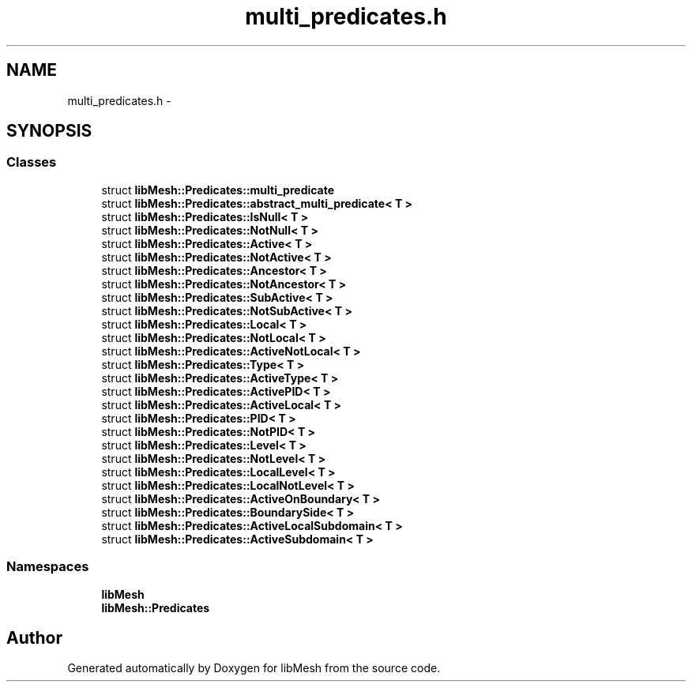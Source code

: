 .TH "multi_predicates.h" 3 "Tue May 6 2014" "libMesh" \" -*- nroff -*-
.ad l
.nh
.SH NAME
multi_predicates.h \- 
.SH SYNOPSIS
.br
.PP
.SS "Classes"

.in +1c
.ti -1c
.RI "struct \fBlibMesh::Predicates::multi_predicate\fP"
.br
.ti -1c
.RI "struct \fBlibMesh::Predicates::abstract_multi_predicate< T >\fP"
.br
.ti -1c
.RI "struct \fBlibMesh::Predicates::IsNull< T >\fP"
.br
.ti -1c
.RI "struct \fBlibMesh::Predicates::NotNull< T >\fP"
.br
.ti -1c
.RI "struct \fBlibMesh::Predicates::Active< T >\fP"
.br
.ti -1c
.RI "struct \fBlibMesh::Predicates::NotActive< T >\fP"
.br
.ti -1c
.RI "struct \fBlibMesh::Predicates::Ancestor< T >\fP"
.br
.ti -1c
.RI "struct \fBlibMesh::Predicates::NotAncestor< T >\fP"
.br
.ti -1c
.RI "struct \fBlibMesh::Predicates::SubActive< T >\fP"
.br
.ti -1c
.RI "struct \fBlibMesh::Predicates::NotSubActive< T >\fP"
.br
.ti -1c
.RI "struct \fBlibMesh::Predicates::Local< T >\fP"
.br
.ti -1c
.RI "struct \fBlibMesh::Predicates::NotLocal< T >\fP"
.br
.ti -1c
.RI "struct \fBlibMesh::Predicates::ActiveNotLocal< T >\fP"
.br
.ti -1c
.RI "struct \fBlibMesh::Predicates::Type< T >\fP"
.br
.ti -1c
.RI "struct \fBlibMesh::Predicates::ActiveType< T >\fP"
.br
.ti -1c
.RI "struct \fBlibMesh::Predicates::ActivePID< T >\fP"
.br
.ti -1c
.RI "struct \fBlibMesh::Predicates::ActiveLocal< T >\fP"
.br
.ti -1c
.RI "struct \fBlibMesh::Predicates::PID< T >\fP"
.br
.ti -1c
.RI "struct \fBlibMesh::Predicates::NotPID< T >\fP"
.br
.ti -1c
.RI "struct \fBlibMesh::Predicates::Level< T >\fP"
.br
.ti -1c
.RI "struct \fBlibMesh::Predicates::NotLevel< T >\fP"
.br
.ti -1c
.RI "struct \fBlibMesh::Predicates::LocalLevel< T >\fP"
.br
.ti -1c
.RI "struct \fBlibMesh::Predicates::LocalNotLevel< T >\fP"
.br
.ti -1c
.RI "struct \fBlibMesh::Predicates::ActiveOnBoundary< T >\fP"
.br
.ti -1c
.RI "struct \fBlibMesh::Predicates::BoundarySide< T >\fP"
.br
.ti -1c
.RI "struct \fBlibMesh::Predicates::ActiveLocalSubdomain< T >\fP"
.br
.ti -1c
.RI "struct \fBlibMesh::Predicates::ActiveSubdomain< T >\fP"
.br
.in -1c
.SS "Namespaces"

.in +1c
.ti -1c
.RI "\fBlibMesh\fP"
.br
.ti -1c
.RI "\fBlibMesh::Predicates\fP"
.br
.in -1c
.SH "Author"
.PP 
Generated automatically by Doxygen for libMesh from the source code\&.
